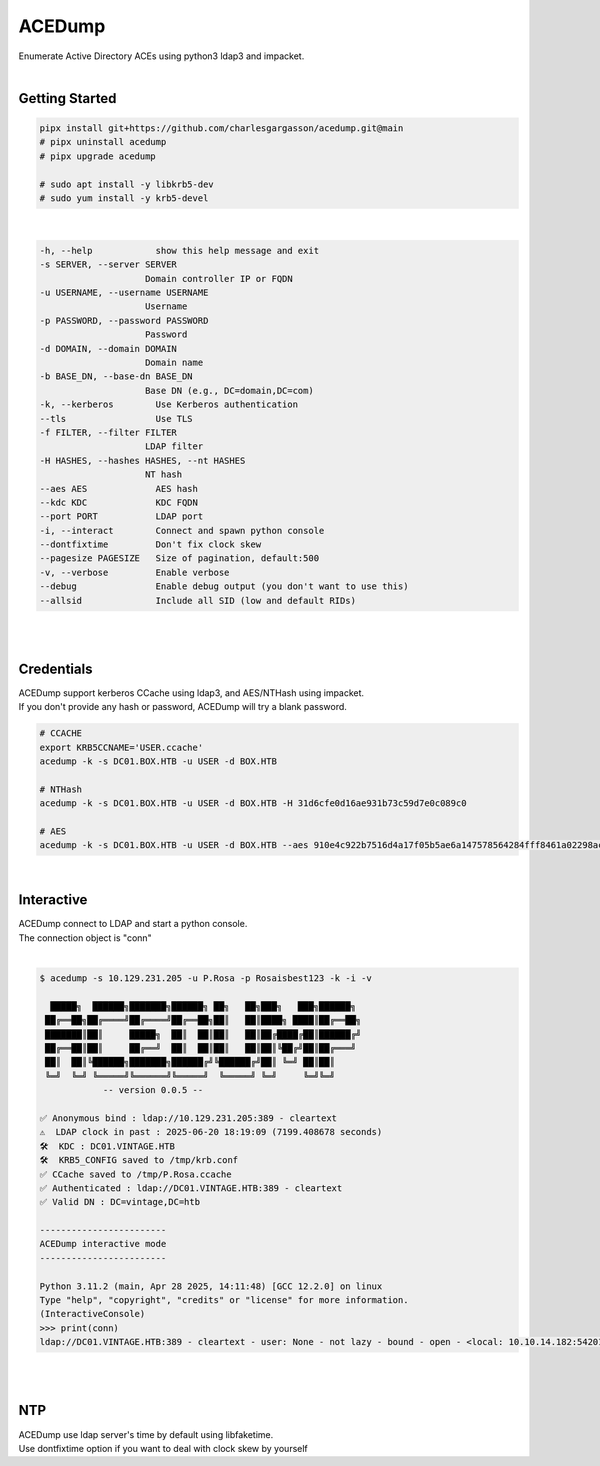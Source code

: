 #######
ACEDump
#######

| Enumerate Active Directory ACEs using python3 ldap3 and impacket.

|

***************
Getting Started
***************

.. code-block:: bash

    pipx install git+https://github.com/charlesgargasson/acedump.git@main
    # pipx uninstall acedump
    # pipx upgrade acedump

    # sudo apt install -y libkrb5-dev
    # sudo yum install -y krb5-devel

|

.. code-block::

    -h, --help            show this help message and exit
    -s SERVER, --server SERVER
                        Domain controller IP or FQDN
    -u USERNAME, --username USERNAME
                        Username
    -p PASSWORD, --password PASSWORD
                        Password
    -d DOMAIN, --domain DOMAIN
                        Domain name
    -b BASE_DN, --base-dn BASE_DN
                        Base DN (e.g., DC=domain,DC=com)
    -k, --kerberos        Use Kerberos authentication
    --tls                 Use TLS
    -f FILTER, --filter FILTER
                        LDAP filter
    -H HASHES, --hashes HASHES, --nt HASHES
                        NT hash
    --aes AES             AES hash
    --kdc KDC             KDC FQDN
    --port PORT           LDAP port
    -i, --interact        Connect and spawn python console
    --dontfixtime         Don't fix clock skew
    --pagesize PAGESIZE   Size of pagination, default:500
    -v, --verbose         Enable verbose
    --debug               Enable debug output (you don't want to use this)
    --allsid              Include all SID (low and default RIDs)

|

.. image:: demo/img1.png
  :width: 1200
  :alt: IMG1

|

***********
Credentials
***********

| ACEDump support kerberos CCache using ldap3, and AES/NTHash using impacket.
| If you don't provide any hash or password, ACEDump will try a blank password.

.. code-block:: bash

    # CCACHE
    export KRB5CCNAME='USER.ccache'
    acedump -k -s DC01.BOX.HTB -u USER -d BOX.HTB

    # NTHash
    acedump -k -s DC01.BOX.HTB -u USER -d BOX.HTB -H 31d6cfe0d16ae931b73c59d7e0c089c0

    # AES
    acedump -k -s DC01.BOX.HTB -u USER -d BOX.HTB --aes 910e4c922b7516d4a17f05b5ae6a147578564284fff8461a02298ac9263bc913

|

***********
Interactive
***********

| ACEDump connect to LDAP and start a python console.
| The connection object is "conn"

|

.. code-block:: bash

    $ acedump -s 10.129.231.205 -u P.Rosa -p Rosaisbest123 -k -i -v

      █████╗  ██████╗███████╗██████╗ ██╗   ██╗███╗   ███╗██████╗ 
     ██╔══██╗██╔════╝██╔════╝██╔══██╗██║   ██║████╗ ████║██╔══██╗
     ███████║██║     █████╗  ██║  ██║██║   ██║██╔████╔██║██████╔╝
     ██╔══██║██║     ██╔══╝  ██║  ██║██║   ██║██║╚██╔╝██║██╔═══╝ 
     ██║  ██║╚██████╗███████╗██████╔╝╚██████╔╝██║ ╚═╝ ██║██║     
     ╚═╝  ╚═╝ ╚═════╝╚══════╝╚═════╝  ╚═════╝ ╚═╝     ╚═╝╚═╝     
                -- version 0.0.5 --

    ✅ Anonymous bind : ldap://10.129.231.205:389 - cleartext
    ⚠️  LDAP clock in past : 2025-06-20 18:19:09 (7199.408678 seconds)
    🛠️  KDC : DC01.VINTAGE.HTB
    🛠️  KRB5_CONFIG saved to /tmp/krb.conf
    ✅ CCache saved to /tmp/P.Rosa.ccache
    ✅ Authenticated : ldap://DC01.VINTAGE.HTB:389 - cleartext
    ✅ Valid DN : DC=vintage,DC=htb

    ------------------------
    ACEDump interactive mode
    ------------------------

    Python 3.11.2 (main, Apr 28 2025, 14:11:48) [GCC 12.2.0] on linux
    Type "help", "copyright", "credits" or "license" for more information.
    (InteractiveConsole)
    >>> print(conn)
    ldap://DC01.VINTAGE.HTB:389 - cleartext - user: None - not lazy - bound - open - <local: 10.10.14.182:54201 - remote: 10.129.231.205:389> - tls not started - listening - SyncStrategy - internal decoder

|

|

***
NTP
***

| ACEDump use ldap server's time by default using libfaketime.
| Use dontfixtime option if you want to deal with clock skew by yourself